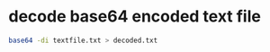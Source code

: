 #+STARTUP: showall
* decode base64 encoded text file

#+begin_src sh
base64 -di textfile.txt > decoded.txt
#+end_src
